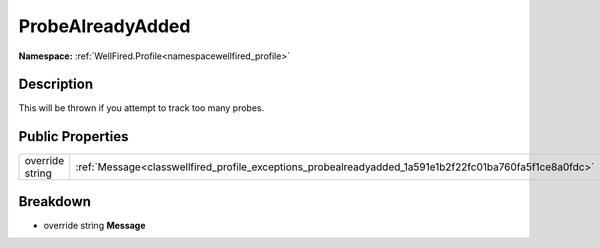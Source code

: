 .. _classwellfired_profile_exceptions_probealreadyadded:

ProbeAlreadyAdded
==================

**Namespace:** :ref:`WellFired.Profile<namespacewellfired_profile>`

Description
------------

This will be thrown if you attempt to track too many probes. 

Public Properties
------------------

+------------------+----------------------------------------------------------------------------------------------------------+
|override string   |:ref:`Message<classwellfired_profile_exceptions_probealreadyadded_1a591e1b2f22fc01ba760fa5f1ce8a0fdc>`    |
+------------------+----------------------------------------------------------------------------------------------------------+

Breakdown
----------

.. _classwellfired_profile_exceptions_probealreadyadded_1a591e1b2f22fc01ba760fa5f1ce8a0fdc:

- override string **Message** 

